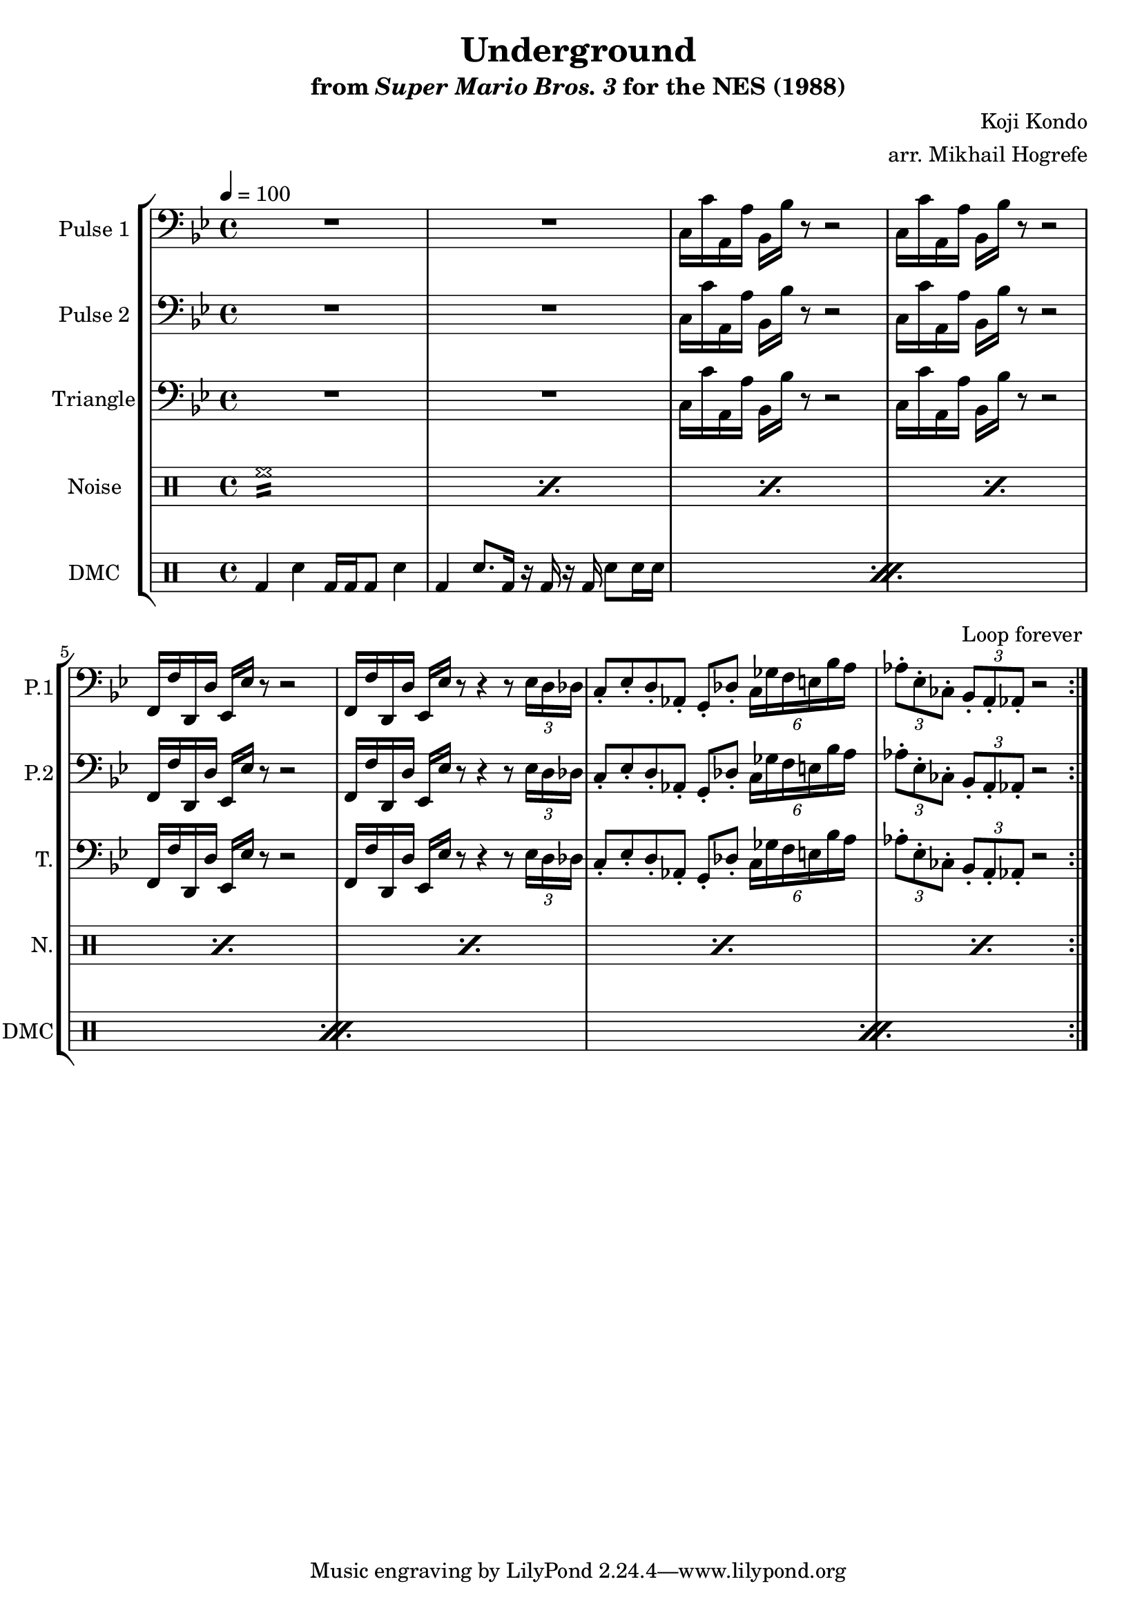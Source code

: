 \version "2.20.0"

\paper {
  left-margin = 0.5\in
}

\book {
    \header {
        title = "Underground"
        subtitle = \markup { "from" {\italic "Super Mario Bros. 3"} "for the NES (1988)" }
        composer = "Koji Kondo"
        arranger = "arr. Mikhail Hogrefe"
    }

    \score {
        {
            \new StaffGroup <<
                \new Staff \relative c {
                    \set Staff.instrumentName = "Pulse 1"
                    \set Staff.shortInstrumentName = "P.1"
\tempo 4 = 100
\key bes \major
\clef bass
                    \repeat volta 2 {
R1*2
c16 c' a, a' bes, bes' r8 r2 |
c,16 c' a, a' bes, bes' r8 r2 |
f,16 f' d, d' ees, ees' r8 r2 |
f,16 f' d, d' ees, ees' r8 r4 r8 \tuplet 3/2 { ees16 d des } |
c8-. ees-. d-. aes-. g-. des'-. \tuplet 6/4 { c16 ges' f e bes' a } |
\tuplet 3/2 { aes8-. ees-. ces-. } \tuplet 3/2 { bes8-. a-. aes-. } r2 |
                    }
\once \override Score.RehearsalMark.self-alignment-X = #RIGHT
\mark \markup { \fontsize #-2 "Loop forever" }
                }

                \new Staff \relative c {
                    \set Staff.instrumentName = "Pulse 2"
                    \set Staff.shortInstrumentName = "P.2"
\key bes \major
\clef bass
R1*2
c16 c' a, a' bes, bes' r8 r2 |
c,16 c' a, a' bes, bes' r8 r2 |
f,16 f' d, d' ees, ees' r8 r2 |
f,16 f' d, d' ees, ees' r8 r4 r8 \tuplet 3/2 { ees16 d des } |
c8-. ees-. d-. aes-. g-. des'-. \tuplet 6/4 { c16 ges' f e bes' a } |
\tuplet 3/2 { aes8-. ees-. ces-. } \tuplet 3/2 { bes8-. a-. aes-. } r2 |
                }

                \new Staff \relative c {
                    \set Staff.instrumentName = "Triangle"
                    \set Staff.shortInstrumentName = "T."
\key bes \major
\clef bass
R1*2
c16 c' a, a' bes, bes' r8 r2 |
c,16 c' a, a' bes, bes' r8 r2 |
f,16 f' d, d' ees, ees' r8 r2 |
f,16 f' d, d' ees, ees' r8 r4 r8 \tuplet 3/2 { ees16 d des } |
c8-. ees-. d-. aes-. g-. des'-. \tuplet 6/4 { c16 ges' f e bes' a } |
\tuplet 3/2 { aes8-. ees-. ces-. } \tuplet 3/2 { bes8-. a-. aes-. } r2 |
                }

                \new DrumStaff {
                    \drummode {
                        \set Staff.instrumentName="Noise"
                        \set Staff.shortInstrumentName="N."
\repeat percent 8 { hh1:16 | }
                    }
                }

                \new DrumStaff {
                    \drummode {
                        \set Staff.instrumentName="DMC"
                        \set Staff.shortInstrumentName="DMC"
                        \repeat percent 4 {
bd4 sn bd16 bd bd8 sn4 |
bd4 sn8. bd16 r bd r bd sn8 sn16 sn |
                        }
                    }
                }
            >>
        }
        \layout {
            \context {
                \Staff
                \RemoveEmptyStaves
            }
            \context {
                \DrumStaff
                \RemoveEmptyStaves
            }
        }
    }
}
